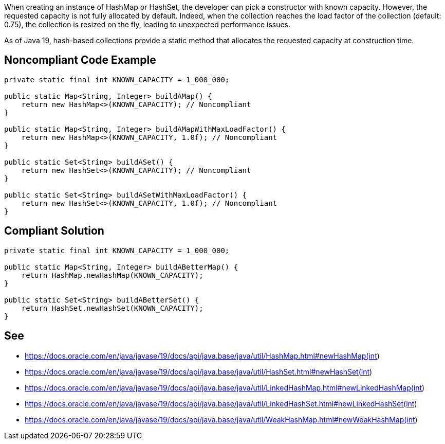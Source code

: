 When creating an instance of HashMap or HashSet, the developer can pick a constructor with known capacity.
However, the requested capacity is not fully allocated by default.
Indeed, when the collection reaches the load factor of the collection (default: 0.75), the collection is resized on the fly, leading to unexpected performance issues.

As of Java 19, hash-based collections provide a static method that allocates the requested capacity at construction time.

== Noncompliant Code Example

[source,java]
----
private static final int KNOWN_CAPACITY = 1_000_000;

public static Map<String, Integer> buildAMap() {
    return new HashMap<>(KNOWN_CAPACITY); // Noncompliant
}

public static Map<String, Integer> buildAMapWithMaxLoadFactor() {
    return new HashMap<>(KNOWN_CAPACITY, 1.0f); // Noncompliant
}

public static Set<String> buildASet() {
    return new HashSet<>(KNOWN_CAPACITY); // Noncompliant
}

public static Set<String> buildASetWithMaxLoadFactor() {
    return new HashSet<>(KNOWN_CAPACITY, 1.0f); // Noncompliant
}
----

== Compliant Solution

[source,java]
----
private static final int KNOWN_CAPACITY = 1_000_000;

public static Map<String, Integer> buildABetterMap() {
    return HashMap.newHashMap(KNOWN_CAPACITY);
}

public static Set<String> buildABetterSet() {
    return HashSet.newHashSet(KNOWN_CAPACITY);
}
----

== See

- https://docs.oracle.com/en/java/javase/19/docs/api/java.base/java/util/HashMap.html#newHashMap(int)
- https://docs.oracle.com/en/java/javase/19/docs/api/java.base/java/util/HashSet.html#newHashSet(int)
- https://docs.oracle.com/en/java/javase/19/docs/api/java.base/java/util/LinkedHashMap.html#newLinkedHashMap(int)
- https://docs.oracle.com/en/java/javase/19/docs/api/java.base/java/util/LinkedHashSet.html#newLinkedHashSet(int)
- https://docs.oracle.com/en/java/javase/19/docs/api/java.base/java/util/WeakHashMap.html#newWeakHashMap(int)